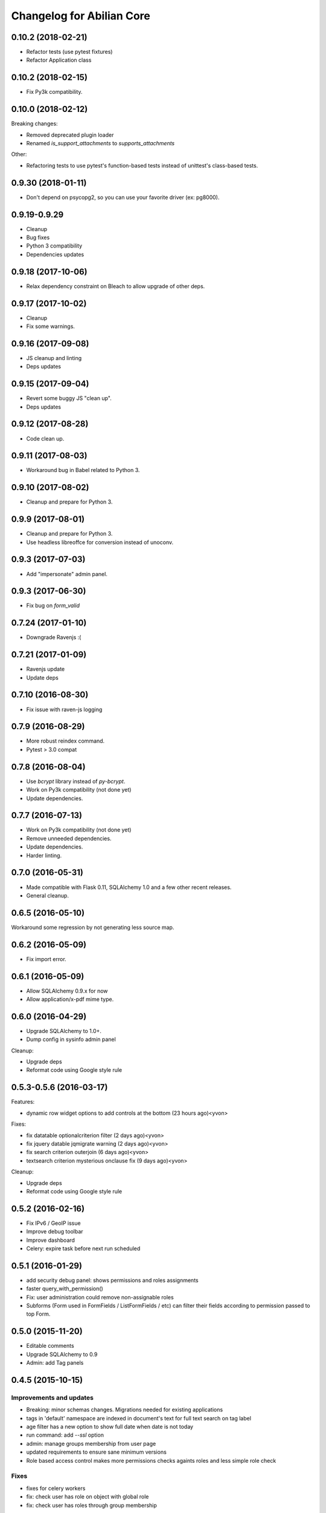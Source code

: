 Changelog for Abilian Core
==========================

0.10.2 (2018-02-21)
-------------------

- Refactor tests (use pytest fixtures)
- Refactor Application class


0.10.2 (2018-02-15)
-------------------

- Fix Py3k compatibility.


0.10.0 (2018-02-12)
-------------------

Breaking changes:

- Removed deprecated plugin loader
- Renamed `is_support_attachments` to `supports_attachments`

Other:

- Refactoring tests to use pytest's function-based tests instead
  of unittest's class-based tests.


0.9.30 (2018-01-11)
-------------------

- Don't depend on psycopg2, so you can use your favorite driver
  (ex: pg8000).

0.9.19-0.9.29
-------------

- Cleanup
- Bug fixes
- Python 3 compatibility
- Dependencies updates

0.9.18 (2017-10-06)
-------------------

- Relax dependency constraint on Bleach to allow upgrade
  of other deps.

0.9.17 (2017-10-02)
-------------------

- Cleanup
- Fix some warnings.

0.9.16 (2017-09-08)
-------------------

- JS cleanup and linting
- Deps updates

0.9.15 (2017-09-04)
-------------------

- Revert some buggy JS "clean up".
- Deps updates

0.9.12 (2017-08-28)
-------------------

- Code clean up.

0.9.11 (2017-08-03)
-------------------

- Workaround bug in Babel related to Python 3.

0.9.10 (2017-08-02)
-------------------

- Cleanup and prepare for Python 3.

0.9.9 (2017-08-01)
------------------

- Cleanup and prepare for Python 3.
- Use headless libreoffce for conversion instead of unoconv.

0.9.3 (2017-07-03)
------------------

- Add "impersonate" admin panel.

0.9.3 (2017-06-30)
------------------

- Fix bug on `form_valid`

0.7.24 (2017-01-10)
-------------------

- Downgrade Ravenjs :(

0.7.21 (2017-01-09)
-------------------

- Ravenjs update
- Update deps

0.7.10 (2016-08-30)
-------------------

- Fix issue with raven-js logging


0.7.9 (2016-08-29)
------------------

- More robust reindex command.
- Pytest > 3.0 compat


0.7.8 (2016-08-04)
------------------

- Use `bcrypt` library instead of `py-bcrypt`.
- Work on Py3k compatibility (not done yet)
- Update dependencies.


0.7.7 (2016-07-13)
------------------

- Work on Py3k compatibility (not done yet)
- Remove unneeded dependencies.
- Update dependencies.
- Harder linting.

0.7.0 (2016-05-31)
------------------

- Made compatible with Flask 0.11, SQLAlchemy 1.0 and a few other recent
  releases.
- General cleanup.

0.6.5 (2016-05-10)
------------------

Workaround some regression by not generating less source map.

0.6.2 (2016-05-09)
------------------

- Fix import error.

0.6.1 (2016-05-09)
------------------

- Allow SQLAlchemy 0.9.x for now
- Allow application/x-pdf mime type.

0.6.0 (2016-04-29)
------------------

- Upgrade SQLAlchemy to 1.0+.
- Dump config in sysinfo admin panel

Cleanup:

- Upgrade deps
- Reformat code using Google style rule


0.5.3-0.5.6 (2016-03-17)
------------------------

Features:

- dynamic row widget options to add controls at the bottom (23 hours ago)<yvon>

Fixes:

- fix datatable optionalcriterion filter (2 days ago)<yvon>
- fix jquery datable jqmigrate warning (2 days ago)<yvon>
- fix search criterion outerjoin (6 days ago)<yvon>
- textsearch criterion mysterious onclause fix (9 days ago)<yvon>

Cleanup:

- Upgrade deps
- Reformat code using Google style rule

0.5.2 (2016-02-16)
------------------

- Fix IPv6 / GeoIP issue
- Improve debug toolbar
- Improve dashboard
- Celery: expire task before next run scheduled


0.5.1 (2016-01-29)
------------------

- add security debug panel: shows permissions and roles assignments
- faster query_with_permission()
- Fix: user administration could remove non-assignable roles
- Subforms (Form used in FormFields / ListFormFields / etc) can filter their
  fields according to permission passed to top Form.


0.5.0 (2015-11-20)
------------------

- Editable comments
- Upgrade SQLAlchemy to 0.9
- Admin: add Tag panels


0.4.5 (2015-10-15)
------------------

Improvements and updates
~~~~~~~~~~~~~~~~~~~~~~~~

- Breaking: minor schemas changes. Migrations needed for existing applications
- tags in 'default' namespace are indexed in document's text for full text
  search on tag label
- age filter has a new option to show full date when date is not today
- run command: add `--ssl` option
- admin: manage groups membership from user page
- updated requirements to ensure sane minimum versions
- Role based access control makes more permissions checks againts roles and less
  simple role check

Fixes
~~~~~

- fixes for celery workers
- fix: check user has role on object with global role
- fix: check user has roles through group membership


0.4.4 (2015-08-07)
------------------

Design / UI
~~~~~~~~~~~

- Navbar is now non-fluid.

Updates
~~~~~~~

- Upgrade Jinja to 2.8 and Babel to 2.0

Fixes
~~~~~

- Fixed image cropping.


0.4.3 (2015-07-29)
------------------

Another release because there was a version number issue with the previous
one.

0.4.2 (2015-07-29)
------------------

Bugfixes / cleanup
~~~~~~~~~~~~~~~~~~

- Replace Scribe by CKEditor for better IE compatibility.
- Smaller bug fixes and code cleanups

0.4.1 (2015-07-21)
------------------

Bugfixes / cleanup
~~~~~~~~~~~~~~~~~~

- permission: no-op when service not running
- JS fixes
- CSS fixes
- https://github.com/mitsuhiko/flask/issues/1135


0.4.0 (2015-07-15)
------------------

Features
~~~~~~~~

- Object level permissions
- Add "meta" properties to entities
- Attached files to entities
- More flexible search filters
- Avatars
- Tag engine (alpha)

Fixes / cleanup
~~~~~~~~~~~~~~~

- JS: Upate ravenjs, requirejs, bootbox, jquery, scribe


0.3.6 (2015-05-27)
------------------

Fixes
~~~~~

- security service: fix exception on has_role()


0.3.5 (2015-05-27)
------------------

Features
~~~~~~~~

- default user avatar is now a circle with their last name initial (#12)
- add PRIVATE_SITE, app, blueprint and endpoint access controller registration
- Better handling of CSRF failures
- add dynamic row widget js
- js: add datatable advanced search

Fixes
~~~~~

- CSS (Bootstrap) fixes
- Permissions fixes

Updates
~~~~~~~

- Updated Bootstrap to 3.3.4
- Updated flask-login to 0.2.11
- Updated Sentry JS code to 1.1.18


0.3.4 (2015-04-14)
------------------

- updated Select2 to 3.5.2
- enhanced fields and widgets
- set default SQLALCHEMY_POOL_RECYCLE to 30 minutes
- Users admin panel: fix roles not set; fix all assignable roles not listed; fix
  cannot set password during user creation.


0.3.3 (2015-03-31)
------------------

Features
~~~~~~~~

- Use ravenjs to monitor JS errors with Sentry
- Vocabularies


0.3.2 (2014-12-23)
------------------

- Minor bugfixes


0.3.1 (2014-12-23)
------------------

- Minor bugfixes


0.3.0 (2014-12-23)
------------------

Features
~~~~~~~~

- Added a virus scanner.
- Changed the WYSIWYG editor to Scribe.
- Vocabularies

API changes
~~~~~~~~~~~

- Deprecated the @templated decorator (will be removed in 0.4.0).

Building, tests
~~~~~~~~~~~~~~~

- Build: Use pbr to simplify setup.py.
- Dependencies: moved deps to ./requirements.txt + cleanup / update.
- Testing: Tox and Travis config updates.
- Testing: Run tests under Vagrant.
- QA: Fixed many pyflakes warnings.


0.2.0 (2014-08-07)
------------------

- Too long to list.


0.1.4 (2014-03-27)
------------------

- refactored abilian.core.entities, abilian.core.subjects. New module
  abilian.core.models containing modules: base, subjects, owned.
- Fixed or cleaned up dependencies.
- Fixed setupwizard.
- added config value: BABEL_ACCEPT_LANGUAGES, to limit supported languages and
  change order during negociation
- Switched CSS to LESS.
- Updated to Bootstrap 3.1.1


0.1.3 (2014-02-03)
------------------

- Update some dependencies
- Added login/logout via JSON api
- Added 'createuser' command


0.1.2 (2014-01-11)
------------------

- added jinja extension to collect JS snippets during page generation and put
  them at end of document ("deferred")
- added basic javascript to prevent double submission
- Added Flask-Migrate


0.1.1 (2013-12-26)
------------------

- Redesigned indexing:

  * single whoosh index for all objects
  * search results page do not need anymore to fetch actual object from database
  * index security information, used for filtering search results
  * Added "reindex" shell command


0.1 (2013-12-13)
----------------

- Initial release.
